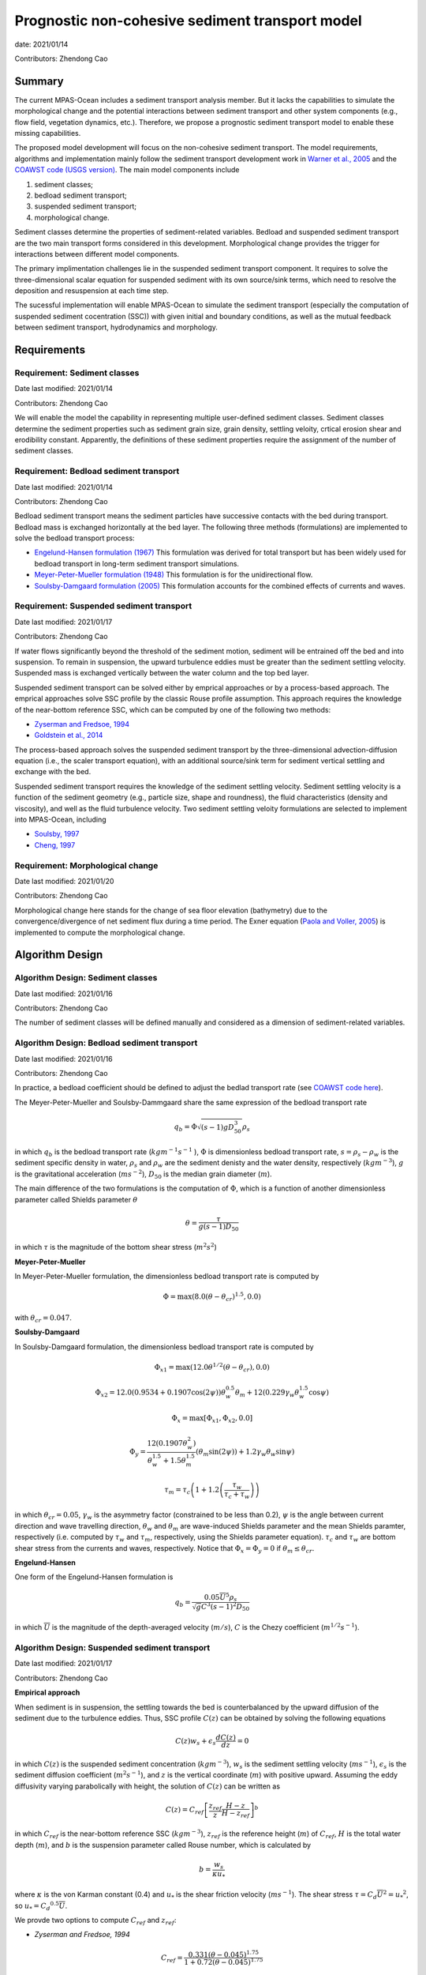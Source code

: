 
Prognostic non-cohesive sediment transport model
================================================

date: 2021/01/14

Contributors: Zhendong Cao



Summary
-------

The current MPAS-Ocean includes a sediment transport analysis member. But it lacks
the capabilities to simulate the morphological change and the potential interactions
between sediment transport and other system components (e.g., flow field, vegetation dynamics, etc.).
Therefore, we propose a prognostic sediment transport model to enable these missing capabilities.

The proposed model development will focus on the non-cohesive sediment transport.
The model requirements, algorithms and implementation mainly follow the sediment transport
development work in `Warner et al., 2005 <https://doi.org/10.1016/j.cageo.2008.02.012>`_ and
the `COAWST code (USGS version) <https://github.com/jcwarner-usgs/COAWST>`_.
The main model components include

1) sediment classes;

2) bedload sediment transport;

3) suspended sediment transport;

4) morphological change.

Sediment classes determine the properties of sediment-related variables.
Bedload and suspended sediment transport are the two main transport forms considered in this development.
Morphological change provides the trigger for interactions between different model components.

The primary implimentation challenges lie in the suspended sediment transport component.
It requires to solve the three-dimensional scalar equation for suspended sediment with
its own source/sink terms, which need to resolve the deposition and resuspension at each
time step.

The sucessful implementation will enable MPAS-Ocean to simulate the sediment transport (especially
the computation of suspended sediment cocentration (SSC)) with given initial and boundary conditions,
as well as the mutual feedback between sediment transport, hydrodynamics and morphology.


Requirements
------------

Requirement: Sediment classes
^^^^^^^^^^^^^^^^^^^^^^^^^^^^^

Date last modified: 2021/01/14

Contributors: Zhendong Cao

We will enable the model the capability in representing multiple user-defined
sediment classes. Sediment classes determine the sediment properties such as
sediment grain size, grain density, settling veloity, crtical erosion shear
and erodibility constant. Apparently, the definitions of these sediment
properties require the assignment of the number of sediment classes.


Requirement: Bedload sediment transport
^^^^^^^^^^^^^^^^^^^^^^^^^^^^^^^^^^^^^^^

Date last modified: 2021/01/14

Contributors: Zhendong Cao

Bedload sediment transport means the sediment particles have successive contacts with the bed during transport.
Bedload mass is exchanged horizontally at the bed layer.
The following three methods (formulations) are implemented to solve the bedload transport process:

- `Engelund-Hansen formulation (1967) <http://resolver.tudelft.nl/uuid:81101b08-04b5-4082-9121-861949c336c9>`_ 
  This formulation was derived for total transport but has been widely used for bedload transport in long-term sediment transport simulations.

- `Meyer-Peter-Mueller formulation (1948) <http://resolver.tudelft.nl/uuid:4fda9b61-be28-4703-ab06-43cdc2a21bd7>`_
  This formulation is for the unidirectional flow.

- `Soulsby-Damgaard formulation (2005) <https://doi.org/10.1016/j.coastaleng.2005.04.003>`_ 
  This formulation accounts for the combined effects of currents and waves.

Requirement: Suspended sediment transport
^^^^^^^^^^^^^^^^^^^^^^^^^^^^^^^^^^^^^^^^^

Date last modified: 2021/01/17

Contributors: Zhendong Cao

If water flows significantly beyond the threshold of the sediment motion, sediment will be entrained off the bed and into suspension.
To remain in suspension, the upward turbulence eddies must be greater than the sediment settling velocity.
Suspended mass is exchanged vertically between the water column and the top bed layer.

Suspended sediment transport can be solved either by emprical approaches or by a process-based approach.
The emprical approaches solve SSC profile by the classic Rouse profile assumption.
This approach requires the knowledge of the near-bottom reference SSC,
which can be computed by one of the following two methods:

- `Zyserman and Fredsoe, 1994 <https://ascelibrary.org/doi/pdf/10.1061/%28ASCE%290733-9429%281994%29120%3A9%281021%29>`_

- `Goldstein et al., 2014 <https://esurf.copernicus.org/articles/2/67/2014/esurf-2-67-2014-discussion.html>`_

The process-based approach solves the suspended sediment transport by the three-dimensional advection-diffusion equation
(i.e., the scaler transport equation),  with an additional source/sink term for sediment vertical settling and exchange with the bed.

Suspended sediment transport requires the knowledge of the sediment settling velocity.
Sediment settling velocity is a function of the sediment geometry (e.g., particle size, shape and roundness),
the fluid characteristics (density and viscosity), and well as the fluid turbulence velocity.
Two sediment settling veloity formulations are selected to implement into MPAS-Ocean, including

- `Soulsby, 1997 <https://www.icevirtuallibrary.com/doi/abs/10.1680/doms.25844.fm>`_

- `Cheng, 1997 <https://doi.org/10.1061/(ASCE)0733-9429(1997)123:2(149)>`_


Requirement: Morphological change
^^^^^^^^^^^^^^^^^^^^^^^^^^^^^^^^^

Date last modified: 2021/01/20

Contributors: Zhendong Cao

Morphological change here stands for the change of sea floor elevation (bathymetry) due to the convergence/divergence of net
sediment flux during a time period. The Exner equation (`Paola and Voller, 2005 <https://doi.org/10.1029/2004JF000274>`_)
is implemented to compute the morphological change.


Algorithm Design
---------------------------

Algorithm Design: Sediment classes
^^^^^^^^^^^^^^^^^^^^^^^^^^^^^^^^^^

Date last modified: 2021/01/16

Contributors: Zhendong Cao

The number of sediment classes will be defined manually and considered as a dimension of sediment-related variables.

Algorithm Design: Bedload sediment transport
^^^^^^^^^^^^^^^^^^^^^^^^^^^^^^^^^^^^^^^^^^^^

Date last modified: 2021/01/16

Contributors: Zhendong Cao

In practice, a bedload coefficient should be defined to adjust the bedlad transport rate (see `COAWST code here
<https://github.com/jcwarner-usgs/COAWST/blob/master/ROMS/Nonlinear/Sediment/sed_bedload.F#L608-L612>`_).

The Meyer-Peter-Mueller and Soulsby-Dammgaard share the same expression of the bedload transport rate

.. math::

      q_b = \Phi \sqrt{(s-1)g D_{50}^3}\rho_s

in which :math:`q_b` is the bedload transport rate (:math:`kg m^{-1}s^{-1}` ), :math:`\Phi` is dimensionless bedload
transport rate, :math:`s=\rho_s-\rho_w` is the sediment specific density in water, :math:`\rho_s` and :math:`\rho_w`
are the sediment denisty and the water density, respectively (:math:`kg m^{-3}`), :math:`g` is the gravitational
acceleration (:math:`m s^{-2}`), :math:`D_{50}` is the median grain diameter (:math:`m`).

The main difference of the two formulations is the computation of :math:`\Phi`, which is a function of another
dimensionless parameter called Shields parameter :math:`\theta`

.. math::

      \theta = \frac{\tau}{g(s-1)D_{50}}

in which :math:`\tau` is the magnitude of the bottom shear stress (:math:`m^2 s^2`)

**Meyer-Peter-Mueller**

In Meyer-Peter-Mueller formulation, the dimensionless bedload transport rate is computed by

.. math::

      \Phi = \max(8.0(\theta -\theta_{cr})^{1.5}, 0.0)

with :math:`\theta_{cr}=0.047`.

**Soulsby-Damgaard**

In Soulsby-Damgaard formulation, the dimensionless bedload transport rate is computed by

.. math::

      \Phi_{x1} = \max(12.0\theta ^{1/2}(\theta - \theta_{cr}) , 0.0)

.. math::

      \Phi_{x2} = 12.0(0.9534+0.1907\cos(2\psi))\theta_w^{0.5}\theta_m + 12(0.229\gamma_w\theta_w^{1.5}\cos\psi)

.. math::

      \Phi_x = \max[\Phi_{x1},\Phi_{x2}, 0.0]

.. math::

      \Phi_y = \frac{12(0.1907\theta_w^2)} {\theta_w^{1.5}+1.5 \theta_m^{1.5}} (\theta_m \sin (2\psi))+1.2\gamma_w\theta_w\sin\psi)

.. math::

      \tau_m = \tau_c \left(1+1.2\left(\frac{\tau_w}{\tau_c+\tau_w} \right) \right)

in which :math:`\theta_{cr}=0.05`, :math:`\gamma_w` is the asymmetry factor (constrained to be less than 0.2),
:math:`\psi` is the angle between current direction and wave travelling direction, :math:`\theta_w` and :math:`\theta_m`
are wave-induced Shields parameter and the mean Shields paramter, respectively (i.e. computed by :math:`\tau_w` and
:math:`\tau_m`, respectively, using the Shields parameter equation).
:math:`\tau_c` and :math:`\tau_w` are bottom shear stress from the currents and waves, respectively.
Notice that :math:`\Phi_x = \Phi_y =0` if :math:`\theta_m \leq \theta_{cr}`.


**Engelund-Hansen**

One form of the Engelund-Hansen formulation is

.. math::

      q_b = \frac{0.05\overline{U}^5\rho_s} {\sqrt{g}C^3(s-1)^2D_{50}}

in which :math:`\overline{U}` is the magnitude of the depth-averaged velocity (:math:`m/s`), :math:`C`
is the Chezy coefficient (:math:`m^{1/2} s^{-1}`).


Algorithm Design: Suspended sediment transport
^^^^^^^^^^^^^^^^^^^^^^^^^^^^^^^^^^^^^^^^^^^^^^

Date last modified: 2021/01/17

Contributors: Zhendong Cao

**Empirical approach**

When sediment is in suspension, the settling towards the bed is counterbalanced by the upward diffusion of the sediment due to
the turbulence eddies. Thus, SSC profile :math:`C(z)` can be obtained by solving the following equations

.. math::

      C(z) w_s + \epsilon_s \frac{dC(z)}{dz} = 0

in which :math:`C(z)` is the suspended sediment concentration (:math:`kg m^{-3}`), :math:`w_s` is the sediment settling velocity
(:math:`ms^{-1}`), :math:`\epsilon_s` is the sediment diffusion coefficient (:math:`m^2s^{-1}`), and :math:`z` is the vertical
coordinate (:math:`m`) with positive upward. Assuming the eddy diffusivity varying parabolically with height, the solution of
:math:`C(z)` can be written as

.. math::

      C(z) = C_{ref}\left[ \frac{z_{ref}}{z} \frac{H-z}{H-z_{ref}} \right]^b

in which :math:`C_{ref}` is the near-bottom reference SSC (:math:`kg m^{-3}`),
:math:`z_{ref}` is the reference height (:math:`m`) of :math:`C_{ref}`,
:math:`H` is the total water depth (:math:`m`),
and :math:`b` is the suspension parameter called Rouse number, which is calculated by

.. math::

      b = \frac{w_s}{\kappa u_*}

where :math:`\kappa` is the von Karman constant (0.4) and :math:`u_*` is the shear friction velocity (:math:`ms^{-1}`).
The shear stress :math:`\tau = C_d \overline{U}^2={u_*}^2`, so :math:`u_*={C_d}^{0.5} \overline{U}`.

We provde two options to compute :math:`C_{ref}` and :math:`z_{ref}`:

- *Zyserman and Fredsoe, 1994*

.. math::

      C_{ref} = \frac{0.331(\theta - 0.045)^{1.75}}{1+0.72(\theta-0.045)^{1.75}}

and :math:`z_{ref}=2D_{50}`. Again, :math:`\theta` is the Shields parameter and
:math:`D_{50}` is the sediment median grain diameter.

- *Goldstein et al., 2014*

.. math::

      C_{ref} = \left[ \frac{0.328U_b}{0.0688+1000D_{50}}\right]^2

at height :math:`z_{ref}=0.01 m`, where :math:`U_b` is the magnitude of the bottom velocity (:math:`ms^{-1}`)

**Process-based approach**

The proces-based approach solves SSC by the three-dimensional advection-diffusion equations, with an additional source/sink term
for vertical settling and exchange with the bed

.. math::

      \frac{\partial{H(z)C(z)} }{\partial t} + \nabla \cdot \left( H(z)C(z) \bf{u}\right) = \nabla \cdot \left ( \epsilon_s \nabla H(z)C(z) \right) + C_{source}

with the addtional term written as

.. math::

      C_{source} = -w_s C(z) + E_s

in which :math:`H(z)` is the layer thickness (:math:`m`), :math:`t` is time (:math:`s`), :math:`\nabla` represents
the advection process, :math:`\bf{u}` is the velocity vector (:math:`ms^{-1}`),
:math:`E_s` is the erosion source (:math:`kg m^{-2} s^{-1}`), which is computed as

.. math::

      E_s = E_0(1-\phi)\frac{\tau_{sf}-\tau_{ce}}{\tau_{ce}}

where :math:`E_0` is the bed erodibility constant (:math:`kg m^{-2}s^{-1}`), :math:`\phi` is the porosity of the bed layer,
:math:`\tau_{ce}` is the bed critical erosion stress (:math:`m^2s^{2}`)

The methods to compute sediment settling velocity include

- *Soulsby 1997*

.. math::

      w_s = \frac{\nu}{D_{50}}\left[\sqrt{ (10.36^2+1.049D_*^3)}-10.36\right]

where :math:`\nu` is the kinematic viscosity of water (:math:`m^2s^{-1}`)

- *Cheng 1997*

.. math::

      w_s = \frac{\nu}{D_{50}} (\sqrt{25+1.2D_*^2}-5)^{1.5}

in which :math:`D_* = D_{50}\left[\frac{(s-1)g}{\nu ^2}\right]^{1/3}` is dimensionless grain size.


Algorithm Design: Morphological change
^^^^^^^^^^^^^^^^^^^^^^^^^^^^^^^^^^^^^^

Date last modified: 2021/01/20

Contributors: Zhendong Cao

Exner equation reads as

.. math::

      (1-\phi)\frac{\partial Z_b}{\partial t} + \left(\frac{\partial q_{bx}}{\partial x}+\frac{\partial q_{by}}{\partial y}\right) = - \frac{C_{source,b}}{\rho_s}

in which :math:`\phi` is bed porosity, :math:`Z_b` is the bathymetry (:math:`m`), :math:`q_{bx}` and :math:`q_{by}` are bottom
bedload transport flux (:math:`m^2s^{-1}`) in :math:`x` and :math:`y` direction, respectively; :math:`C_{source,b}` is the
bottom suspended transport rate (:math:`kg m^{-2}s^{-1}`).


Implementation
--------------

Implementation: Sediment classes
^^^^^^^^^^^^^^^^^^^^^^^^^^^^^^^^

Date last modified: 2021/01/14

Contributors: Zhendong Cao

The number of sediment classes `nSedimentClasses` will be defined as a dimension before the
definitions of the sediment properties. The definition will be in a `Registry.xml` file and the code is

.. code::

	dim name='nSedimentClasses' unit='unitless'
	    description='the number of sediment classes considered in the model'

Implementation: Bedload sediment transport
^^^^^^^^^^^^^^^^^^^^^^^^^^^^^^^^^^^^^^^^^^

Date last modified: 2021/01/19

Contributors: Zhendong Cao

The sediment bedload transport requires the pre-definitions of the following namelist options:

- A logical variable to switch ON/OFF the bedload transport: :code:`config_sediment_bedload`

- A character variable to define the bedload transport method: :code:`config_sediment_bedload_formulation`
  And there are three options for it:
  
  * :code:`Engelund-Hansen`

  * :code:`Meyer-Peter-Mueller`

  * :code:`Soulsby-Damgaard`

These can be defined in **Registry.xml** as follows:

.. code::

  <nml_record name="sediment_transport" mode="init;forward">
        <nml_option name="config_sediment_bedload" type="logical" default_value=".false." units="unitless"
                    description="Controls if sediment bedload transport is computed."
                    possible_values=".true. or .false."
        />
        <nml_option name="config_sediment_bedload_formulation" type="chracter" default_value="Meyer-Peter-Mueller" units="unitless"
                    description="Select the sediment bedload transport formulation"
                    possible_values=" 'Engelund-Hansen', 'Meyer-Peter-Mueller', 'Soulsby-Damgaard'"
	/>
  </nml_record>


Bedload transport also requires the definitions of the following variables:

- Pre-defined sediment-related variables
	
  * sediment grain diameter: :code:`sedimentGrainDiameter(nSedimentClasses, nCells)`

  * sediment grain density: :code:`sedimentGrainDensity(nSedimentClasses, nCells)`

  * sediment class fraction on bed layer: :code:`sedimentClassFraction(nSedimentClasses)`

  * bedload transport coefficient: :code:`sedimentBedloadCoefficient(nSedimentClasses)`

- Other variables
	
  * bedload transport rate: :code:`sedimentBedloadTransportRate(nCells)`


Implementation: Suspended sediment transport
^^^^^^^^^^^^^^^^^^^^^^^^^^^^^^^^^^^^^^^^^^^^

Date last modified: 2021/01/19

Contributors: Zhendong Cao

The following namelist options should be defined:

- A logical swith to turn ON/OFF suspended sediment transport: :code:`config_sediment_suspended`.

- A character-type variable to define the empirical suspended transport method: :code:`config_sediment_suspended_formulation`. There are three options for it:
	
  * :code:`None`

  * :code:`Zyserman-Fredsoe`

  * :code:`Goldstein`

  If this is set as :code:`None`, then the suspended transport is solved by the process-based approach.

- A character-type variable to define the method to compute the sediment settling velocity: :code:`config_sediment_settling_formulation`. There are three options for it:

  * :code:`None`

  * :code:`Soulsby`

  * :code:`Cheng`

  If this is set as :code:`None`, then the sediment settling velocity is pre-defined manually.

These can be defined in **Registry.xml** as follows:

.. code::

  <nml_record name="sediment_transport" mode="init;forward">
        <nml_option name="config_sediment_suspended" type="logical" default_value=".false." units="unitless"
                    description="Controls if sediment bedload transport is computed."
                    possible_values=".true. or .false."
        />
        <nml_option name="config_sediment_suspended_formulation" type="chracter" default_value="None" units="unitless"
                    description="Select the sediment bedload transport formulation"
                    possible_values=" 'None', 'Zyserman-Fredsoe', 'Goldstein'"
	/>
  </nml_record>

Suspended sediment transport also requires the definitions of the following variables:

- Pre-defined sediment-related variables:

  * sediment settling velocity: :code:`sedimentSettlingVelocity(nSedimentClasses)`

  * sediment critical erosion shear: :code:`sedimentCriticalErosionShear(nSedimentClasses)`

  * sediment erodibility constant: :code:`sedimentErodibilityConstant(nSedimentClasses)`

  * sediment bed porosity: :code:`sedimentBedPorosity(nSedimentClasses)`

- Other variables:

  * sediment suspended concentration: :code:`sedimentSuspendedConcentration(nSedimentClasses, nCell)`

Implementation: Morphological change
^^^^^^^^^^^^^^^^^^^^^^^^^^^^^^^^^^^^

Date last modified: 2021/01/20

Contributors: Zhendong Cao

A logical variable need to be defined to swith ON/OFF the morphological change: :code:`config_morphological_change`.

A user-specified bed layer thickness should be defined to account for the erodible bed sediment mass: :code:`sedimentBedLayerThickness`

For long-term simulation, a morphological scale factor also need defined to accelerate the morphological change: :code:`config_morphological_scale_factor`.

With this implementation, the bedload transport flux, erosion, and deposition rates will be multiplied by the
defined scale factor at each time step.

These can be defined in **Registry.xml** as follows:

.. code::

  <nml_record name="sediment_transport" mode="init;forward">
        <nml_option name="config_morphological_change" type="logical" default_value=".false." units="unitless"
                    description="Controls if morphological change is taken account."
                    possible_values=".true. or .false."
        />
        <nml_option name="config_morphological_scale_factor" type="real" default_value="1.0" units="unitless"
                    description="Acceleration rate of the morphological change"
                    possible_values=" Any value equal or larger than 1.0; 1.0 means no acceleration."
        />
  </nml_record>


Testing
-------

Testing and Validation: name-of-topic-here (same as Requirement)
^^^^^^^^^^^^^^^^^^^^^^^^^^^^^^^^^^^^^^^^^^^^^^^^^^^^^^^^^^^^^^^^

Date last modified: YYYY/MM/DD

Contributors: (add your name to this list if it does not appear)

**To be continued ...**
